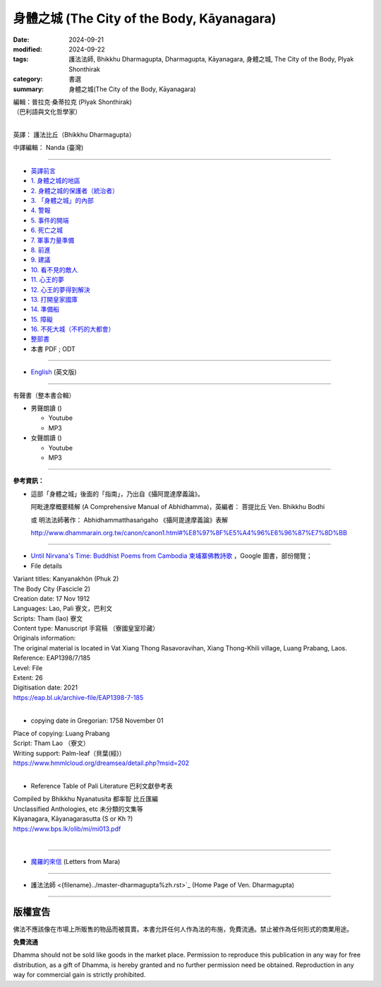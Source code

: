===============================================
身體之城 (The City of the Body, Kāyanagara)
===============================================

:date: 2024-09-21
:modified: 2024-09-22
:tags: 護法法師, Bhikkhu Dharmagupta, Dharmagupta, Kāyanagara, 身體之城, The City of the Body, Plyak Shonthirak
:category: 書選
:summary: 身體之城(The City of the Body, Kāyanagara)

| 編輯：普拉克·桑蒂拉克 (Plyak Shonthirak)
| （巴利語與文化哲學家）
|

英譯： 護法比丘（Bhikkhu Dharmagupta）

中譯編輯： Nanda (臺灣)

------

- `英譯前言 <{filename}kaayanagara-intr%zh.rst>`_ 
- `1. 身體之城的地區 <{filename}kaayanagara01%zh.rst>`_ 
- `2. 身體之城的保護者（統治者） <{filename}kaayanagara02%zh.rst>`_ 
- `3. 「身體之城」的內部 <{filename}kaayanagara03%zh.rst>`_ 
- `4. 警報 <{filename}kaayanagara04%zh.rst>`_ 
- `5. 事件的開端 <{filename}kaayanagara05%zh.rst>`_ 
- `6. 死亡之城 <{filename}kaayanagara06%zh.rst>`_ 
- `7. 軍事力量準備 <{filename}kaayanagara07%zh.rst>`_ 
- `8. 前進 <{filename}kaayanagara08%zh.rst>`_ 
- `9. 建議 <{filename}kaayanagara09%zh.rst>`_ 
- `10. 看不見的敵人 <{filename}kaayanagara10%zh.rst>`_ 
- `11. 心王的夢 <{filename}kaayanagara11%zh.rst>`_ 
- `12. 心王的夢得到解決 <{filename}kaayanagara12%zh.rst>`_ 
- `13. 打開皇家國庫 <{filename}kaayanagara13%zh.rst>`_ 
- `14. 準備船 <{filename}kaayanagara14%zh.rst>`_ 
- `15. 障礙 <{filename}kaayanagara15%zh.rst>`_ 
- `16. 不死大城（不朽的大都會） <{filename}kaayanagara16%zh.rst>`_ 

- `整部書 <{filename}kaayanagara-full-texts%zh.rst>`_ 
- 本書 PDF ; ODT

----

- `English <{filename}kaayanagara-full-texts-english%zh.rst>`_ (英文版)

------

.. _audiobook:

有聲書（整本書合輯）

- 男聲朗讀 ()

  *  Youtube
  *  MP3

- 女聲朗讀 ()

  *  Youtube
  *  MP3

----

**參考資訊：** 

- 這部「身體之城」後面的「指南」，乃出自《攝阿毘達摩義論》。

  阿毗達摩概要精解 (A Comprehensive Manual of Abhidhamma)，英編者： 菩提比丘 Ven. Bhikkhu Bodhi

  或 明法法師著作： Abhidhammatthasaṅgaho 《攝阿毘達摩義論》表解

  http://www.dhammarain.org.tw/canon/canon1.html#%E8%97%8F%E5%A4%96%E6%96%87%E7%8D%BB

------

- `Until Nirvana's Time: Buddhist Poems from Cambodia 柬埔寨佛教詩歌 <https://books.google.com.tw/books?id=YFR1EAAAQBAJ&pg=PA273&lpg=PA273&dq=K%C4%81yanagara&source=bl&ots=ZL1o7UrDO6&sig=ACfU3U2nht0NvMFT8EEY5Xa8fjcrXJSqgA&hl=zh-TW&sa=X&ved=2ahUKEwjy04zfhN2GAxV5m68BHU8mDNYQ6AF6BAgTEAM#v=onepage&q=K%C4%81yanagara&f=false>`_ ，Google 圖書，部份閱覽；

- File details

|   Variant titles: Kanyanakhòn (Phuk 2)
|   The Body City (Fascicle 2)
|   Creation date: 17 Nov 1912
|   Languages: Lao, Pali  寮文，巴利文
|   Scripts: Tham (lao)   寮文
|   Content type: Manuscript  手寫稿 （寮國皇室珍藏）
|   Originals information:
|   The original material is located in Vat Xiang Thong Rasavoravihan, Xiang Thong-Khili village, Luang Prabang, Laos.
|   Reference: EAP1398/7/185
|   Level: File
|   Extent: 26
|   Digitisation date: 2021
|   https://eap.bl.uk/archive-file/EAP1398-7-185
|   

- copying date in Gregorian: 1758 November 01

|   Place of copying: Luang Prabang
|   Script:   Tham Lao （寮文）
|   Writing support: Palm-leaf（貝葉(經)）
|   https://www.hmmlcloud.org/dreamsea/detail.php?msid=202
|   

- Reference Table of Pali Literature 巴利文獻參考表 

|   Compiled by Bhikkhu Nyanatusita 都率智 比丘匯編
|   Unclassified Anthologies, etc  未分類的文集等
|   Kāyanagara, Kāyanagarasutta (S or Kh ?)
|   https://www.bps.lk/olib/mi/mi013.pdf
|   

------

- `魔羅的來信 <{filename}../../lib/ajahn-punnadhammo/letters-from-mara/letters-from-mara%zh.rst>`_ (Letters from Mara)

------

- 護法法師 <{filename}../master-dharmagupta%zh.rst>`_  (Home Page of Ven. Dharmagupta)

------

版權宣告
~~~~~~~~~~~

佛法不應該像在市場上所販售的物品而被買賣。本書允許任何人作為法的布施，免費流通。禁止被作為任何形式的商業用途。

**免費流通**

Dhamma should not be sold like goods in the market place. Permission to reproduce this publication in any way for free distribution, as a gift of Dhamma, is hereby granted and no further permission need be obtained. Reproduction in any way for commercial gain is strictly prohibited.

..
  09-22 add english version
  2024-09-21; create rst on 2024-09-21
